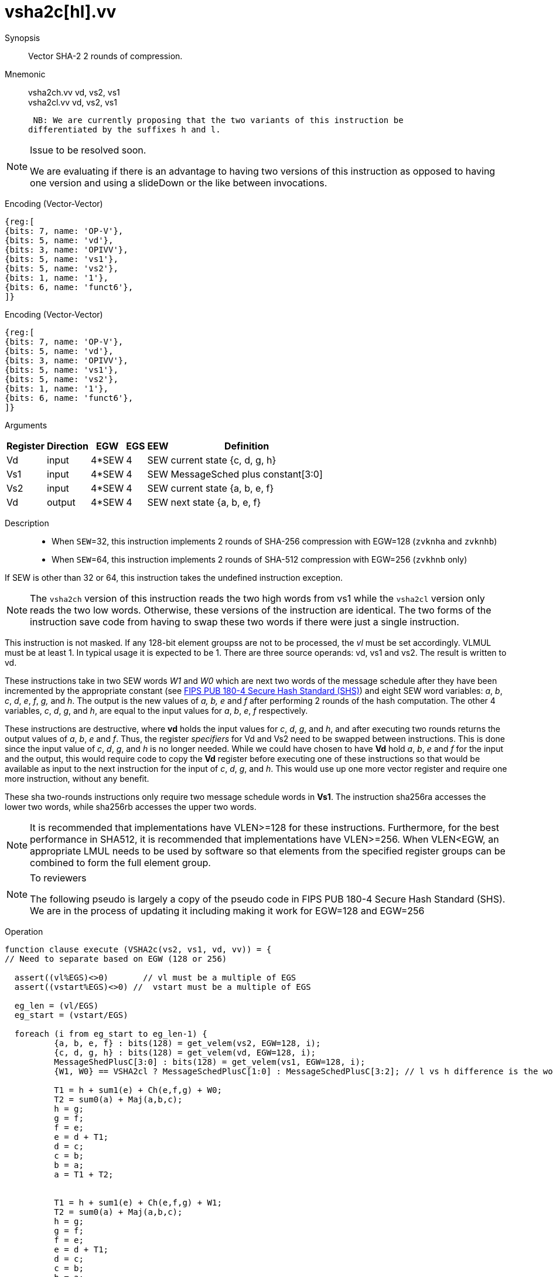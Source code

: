 [[insns-vsha2c, Vector SHA-2 Compression]]
= vsha2c[hl].vv

Synopsis::
Vector SHA-2 2 rounds of compression.

Mnemonic::
vsha2ch.vv vd, vs2, vs1 +
vsha2cl.vv vd, vs2, vs1

 NB: We are currently proposing that the two variants of this instruction be 
differentiated by the suffixes h and l.

[NOTE]
.Issue to be resolved soon.
====
We are evaluating if there is an advantage to having two versions of this instruction as opposed to
having one version and using a slideDown or the like between invocations.
====

Encoding (Vector-Vector)::
[wavedrom, , svg]
....
{reg:[
{bits: 7, name: 'OP-V'},
{bits: 5, name: 'vd'},
{bits: 3, name: 'OPIVV'},
{bits: 5, name: 'vs1'},
{bits: 5, name: 'vs2'},
{bits: 1, name: '1'},
{bits: 6, name: 'funct6'},
]}
....

Encoding (Vector-Vector)::
[wavedrom, , svg]
....
{reg:[
{bits: 7, name: 'OP-V'},
{bits: 5, name: 'vd'},
{bits: 3, name: 'OPIVV'},
{bits: 5, name: 'vs1'},
{bits: 5, name: 'vs2'},
{bits: 1, name: '1'},
{bits: 6, name: 'funct6'},
]}
....

Arguments::

[%autowidth]
[%header,cols="4,2,2,2,2,2"]
|===
|Register
|Direction
|EGW
|EGS
|EEW
|Definition

| Vd  | input  | 4*SEW  | 4 | SEW | current state {c, d, g, h}
| Vs1 | input  | 4*SEW  | 4 | SEW | MessageSched plus constant[3:0]
| Vs2 | input  | 4*SEW  | 4 | SEW | current state {a, b, e, f}
| Vd  | output | 4*SEW  | 4 | SEW | next state {a, b, e, f}
|===

Description::

- When `SEW`=32, this instruction implements 2 rounds of SHA-256 compression with EGW=128 (`zvknha` and `zvknhb`)
- When `SEW`=64, this instruction implements 2 rounds of SHA-512 compression with EGW=256 (`zvkhnb` only)

If SEW is other than 32 or 64, this instruction takes the undefined instruction exception.

[NOTE]
====
The `vsha2ch` version of this instruction reads the two high words from vs1 while the
`vsha2cl` version only reads the two low words.
Otherwise, these versions of the instruction are identical.
The two forms of the instruction save code from having to swap these two words
if there were just a single instruction.
====

// Many vector units that are wider than 128 bits may choose to only implement one
// 128-bit datapath for this instruction. This needs to be transparent to code in terms
// of functionality. A vector length setting of wider than 128 bits would require some
// sort of instruction expansion.

This instruction is not masked. If any 128-bit element groupss are not to be processed,
the _vl_ must be set accordingly.
VLMUL must be at least 1. In typical usage it is expected to be 1.
There are three source operands: vd, vs1 and vs2. The result
is written to vd.

These instructions take in two SEW words _W1_ and _W0_ which are next two words of the message 
schedule after they have been incremented by the appropriate constant (see
link:https://doi.org/10.6028/NIST.FIPS.180-4[FIPS PUB 180-4 Secure Hash Standard (SHS)])
and eight SEW word variables: _a_, _b_, _c_, _d_, _e_, _f_, _g,_ and _h_. The
output is the new values of _a, b, e_ and _f_ after performing 2 rounds of the hash
computation. The other 4 variables, _c_, _d_, _g_, and _h_, are equal to the input values for _a_, _b_, _e_, _f_ respectively.

These instructions are destructive, where *vd* holds the input values for _c_, _d_,
_g_, and _h_, and after executing two rounds returns the output values of
_a_, _b_, _e_ and _f_.
Thus, the register _specifiers_ for Vd and Vs2 need to be swapped between
instructions. This is done since the input value of _c_, _d_, _g_, and _h_ is no
longer needed. While we could have chosen to have *Vd* hold _a_, _b_, _e_ and _f_ for
the input and the output, this would require code to copy the *Vd* register before
executing one of these instructions so that would be available as input to the next
instruction for the input of _c_, _d_, _g_, and _h_. This would use up one more
vector register and require one more instruction, without any benefit.

These sha two-rounds instructions only require two message schedule words in *Vs1*.
The instruction sha256ra accesses the lower two words, while sha256rb accesses
the upper two words.

[NOTE]
====
It is recommended that implementations have VLEN>=128 for these instructions.
Furthermore, for the best performance in SHA512, it is recommended that implementations have VLEN>=256.
When VLEN<EGW, an appropriate LMUL needs to be used by software so that elements from the 
specified register groups can be combined to form the full element group.
====

[NOTE]
.To reviewers
====
The following pseudo is largely a copy of the pseudo code in FIPS PUB 180-4 Secure Hash Standard (SHS).
We are in the process of updating it including making it work for EGW=128 and EGW=256 
====

Operation::
[source,sail-ish]
--
function clause execute (VSHA2c(vs2, vs1, vd, vv)) = {
// Need to separate based on EGW (128 or 256)

  assert((vl%EGS)<>0)       // vl must be a multiple of EGS
  assert((vstart%EGS)<>0) //  vstart must be a multiple of EGS

  eg_len = (vl/EGS)
  eg_start = (vstart/EGS)
  
  foreach (i from eg_start to eg_len-1) {
	  {a, b, e, f} : bits(128) = get_velem(vs2, EGW=128, i);
	  {c, d, g, h} : bits(128) = get_velem(vd, EGW=128, i);
	  MessageShedPlusC[3:0] : bits(128) = get_velem(vs1, EGW=128, i);
	  {W1, W0} == VSHA2cl ? MessageSchedPlusC[1:0] : MessageSchedPlusC[3:2]; // l vs h difference is the words selected

	  T1 = h + sum1(e) + Ch(e,f,g) + W0;
	  T2 = sum0(a) + Maj(a,b,c);
	  h = g;
	  g = f;
	  f = e;	
	  e = d + T1;
	  d = c;
	  c = b;
	  b = a;
	  a = T1 + T2;


	  T1 = h + sum1(e) + Ch(e,f,g) + W1;
	  T2 = sum0(a) + Maj(a,b,c);
	  h = g;
	  g = f;
	  f = e;	
	  e = d + T1;
	  d = c;
	  c = b;
	  b = a;
	  a = T1 + T2;
	  set_velem(vd, EGW=128, i, {f,e,b,a);
  }
  RETIRE_SUCCESS
}
--

Included in::
[%header,cols="4,2,2"]
|===
|Extension
|Minimum version
|Lifecycle state

| <<zvknh, zvknh[ab]>>
| v0.1.0
| In Development
|===



